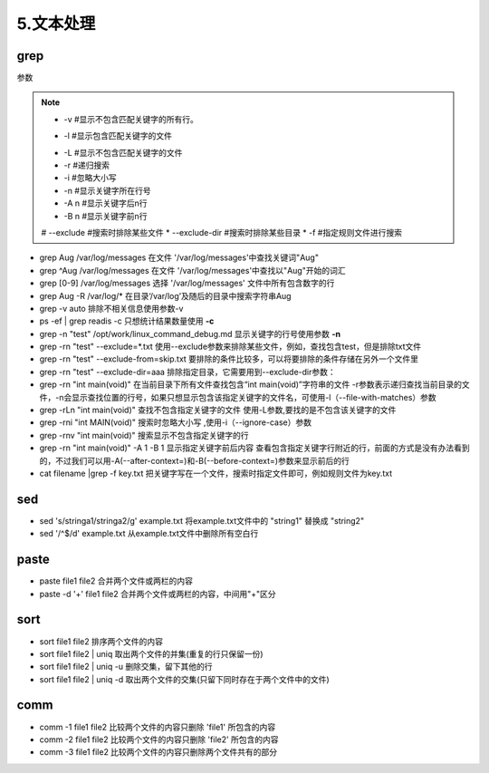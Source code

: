 ===================================
5.文本处理
===================================

grep
=========================

参数

.. note::

 * -v #显示不包含匹配关键字的所有行。
 + -l #显示包含匹配关键字的文件
 * -L #显示不包含匹配关键字的文件
 * -r #递归搜索
 * -i #忽略大小写
 * -n #显示关键字所在行号
 * -A n #显示关键字后n行
 * -B n #显示关键字前n行
 # --exclude #搜索时排除某些文件
 * --exclude-dir #搜索时排除某些目录
 * -f #指定规则文件进行搜索


- grep Aug /var/log/messages  在文件 '/var/log/messages'中查找关键词"Aug" 

- grep ^Aug /var/log/messages 在文件 '/var/log/messages'中查找以"Aug"开始的词汇 

- grep [0-9] /var/log/messages 选择 '/var/log/messages' 文件中所有包含数字的行 

- grep Aug -R /var/log/* 在目录‘/var/log’及随后的目录中搜索字符串Aug

- grep -v auto 排除不相关信息使用参数-v 

- ps -ef | grep readis -c  只想统计结果数量使用 **-c**

- grep -n "test" /opt/work/linux_command_debug.md 显示关键字的行号使用参数 **-n**

- grep -rn "test" --exclude=*.txt  使用--exclude参数来排除某些文件，例如，查找包含test，但是排除txt文件

- grep -rn "test" --exclude-from=skip.txt 要排除的条件比较多，可以将要排除的条件存储在另外一个文件里

- grep -rn "test" --exclude-dir=aaa  排除指定目录，它需要用到--exclude-dir参数：

- grep -rn "int main(void)"  在当前目录下所有文件查找包含“int main(void)”字符串的文件 -r参数表示递归查找当前目录的文件，-n会显示查找位置的行号，如果只想显示包含该指定关键字的文件名，可使用-l（--file-with-matches）参数

- grep -rLn "int main(void)"  查找不包含指定关键字的文件  使用-L参数,要找的是不包含该关键字的文件

- grep -rni "int MAIN(void)"  搜索时忽略大小写 ,使用-i（--ignore-case）参数

- grep -rnv "int main(void)"  搜索显示不包含指定关键字的行

- grep -rn "int main(void)" -A 1 -B 1  显示指定关键字前后内容  查看包含指定关键字行附近的行，前面的方式是没有办法看到的，不过我们可以用-A(--after-context=)和-B(--before-context=)参数来显示前后的行

- cat filename |grep -f key.txt  把关键字写在一个文件，搜索时指定文件即可，例如规则文件为key.txt
 

sed 
==============================

- sed 's/stringa1/stringa2/g' example.txt 将example.txt文件中的 "string1" 替换成 "string2" 

- sed '/^$/d' example.txt 从example.txt文件中删除所有空白行

paste
=========================

- paste file1 file2 合并两个文件或两栏的内容 

- paste -d '+' file1 file2 合并两个文件或两栏的内容，中间用"+"区分

sort
==========================

- sort file1 file2 排序两个文件的内容 
- sort file1 file2 | uniq 取出两个文件的并集(重复的行只保留一份) 
- sort file1 file2 | uniq -u 删除交集，留下其他的行 
- sort file1 file2 | uniq -d 取出两个文件的交集(只留下同时存在于两个文件中的文件)

comm
==========================

- comm -1 file1 file2 比较两个文件的内容只删除 'file1' 所包含的内容 
- comm -2 file1 file2 比较两个文件的内容只删除 'file2' 所包含的内容 
- comm -3 file1 file2 比较两个文件的内容只删除两个文件共有的部分